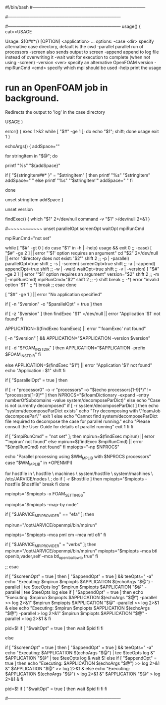 #!/bin/bash
#------------------------------------------------------------------------------
# =========                 |
# \\      /  F ield         | OpenFOAM: The Open Source CFD Toolbox
#  \\    /   O peration     | Website:  https://openfoam.org
#   \\  /    A nd           | Copyright (C) 2011-2020 OpenFOAM Foundation
#    \\/     M anipulation  |
#------------------------------------------------------------------------------
# License
#     This file is part of OpenFOAM.
#
#     OpenFOAM is free software: you can redistribute it and/or modify it
#     under the terms of the GNU General Public License as published by
#     the Free Software Foundation, either version 3 of the License, or
#     (at your option) any later version.
#
#     OpenFOAM is distributed in the hope that it will be useful, but WITHOUT
#     ANY WARRANTY; without even the implied warranty of MERCHANTABILITY or
#     FITNESS FOR A PARTICULAR PURPOSE.  See the GNU General Public License
#     for more details.
#
#     You should have received a copy of the GNU General Public License
#     along with OpenFOAM.  If not, see <http://www.gnu.org/licenses/>.
#
# Script
#     foamJob
#
# Description
#     Run an OpenFOAM job in background.
#     Redirects the output to 'log' in the case directory.
#
#------------------------------------------------------------------------------
usage() {
    cat<<USAGE

Usage: ${0##*/} [OPTION] <application> ...
options:
  -case <dir>       specify alternative case directory, default is the cwd
  -parallel         parallel run of processors
  -screen           also sends output to screen
  -append           append to log file instead of overwriting it
  -wait             wait for execution to complete (when not using -screen)
  -version <ver>    specify an alternative OpenFOAM version
  -mpiRunCmd <cmd>  specify which mpi should be used
  -help             print the usage

* run an OpenFOAM job in background.
  Redirects the output to 'log' in the case directory

USAGE
}

error() {
    exec 1>&2
    while [ "$#" -ge 1 ]; do echo "$1"; shift; done
    usage
    exit 1
}

# Echo strings that have single quotes
echoArgs() {
    addSpace=""

    for stringItem in "$@"; do

        printf "%s" "${addSpace}"

        if [ "${stringItem##* }" = "$stringItem" ]
        then
            printf "%s" "$stringItem"
            addSpace=" "
        else
            printf "%s" "'$stringItem'"
            addSpace=" "
        fi

    done

    unset stringItem addSpace
}

unset version

findExec() {
    which "$1" 2>/dev/null
    command -v "$1" >/dev/null 2>&1
}

# Main script
#~~~~~~~~~~~~
unset parallelOpt screenOpt waitOpt mpiRunCmd
# . /usr/local/scripts/openfoam-mpi-setup.sh
mpiRunCmd="not set"
# Parse options
while [ "$#" -gt 0 ]
do
   case "$1" in
   -h | -help)
      usage && exit 0
      ;;
   -case)
      [ "$#" -ge 2 ] || error "'$1' option requires an argument"
      cd "$2" 2>/dev/null || error "directory does not exist:  '$2'"
      shift 2
      ;;
   -p | -parallel)
      parallelOpt=true
      shift
      ;;
   -s | -screen)
      screenOpt=true
      shift
      ;;
   -a | -append)
      appendOpt=true
      shift
      ;;
   -w | -wait)
      waitOpt=true
      shift
      ;;
   -v | -version)
      [ "$#" -ge 2 ] || error "'$1' option requires an argument"
      version="$2"
      shift 2
      ;;
   -m | -mpiRunCmd)
      mpiRunCmd="$2"
      shift 2
      ;;
   --)
      shift
      break
      ;;
   -*)
      error "invalid option '$1'"
      ;;
   *)
      break
      ;;
   esac
done

[ "$#" -ge 1 ] || error "No application specified"


# Use foamExec for a specified version
# Also need foamExec for remote (parallel) runs
if [ -n "$version" -o "$parallelOpt" = true ]
then
    # When possible, determine if application even exists
    if [ -z "$version" ]
    then
        findExec "$1" >/dev/null || error "Application '$1' not found"
    fi

    # Use foamExec for dispatching
    APPLICATION=$(findExec foamExec) || error "'foamExec' not found"

    [ -n "$version" ] && APPLICATION="$APPLICATION -version $version"

    # Attempt to preserve the installation directory 'FOAM_INST_DIR'
    if [ -d "$FOAM_INST_DIR" ]
    then
        APPLICATION="$APPLICATION -prefix $FOAM_INST_DIR"
    fi

else
    APPLICATION=$(findExec "$1") || error "Application '$1' not found"
    echo "Application : $1"
    shift
fi


if [ "$parallelOpt" = true ]
then
    # parallel
    # ~~~~~~~~

    #
    # Check if the case decomposed
    #
    if [ -r "processor0" -o -r "processors" -o "$(echo processors[1-9]*)" != "processors[1-9]*" ]
    then
        NPROCS="$(foamDictionary -expand -entry numberOfSubdomains -value system/decomposeParDict)"
    else
        echo "Case is not currently decomposed"
        if [ -r system/decomposeParDict ]
        then
            echo "system/decomposeParDict exists"
            echo "Try decomposing with \"foamJob decomposePar\""
            exit 1
        else
            echo "Cannot find system/decomposeParDict file required to decompose the case for parallel running."
            echo "Please consult the User Guide for details of parallel running"
            exit 1
        fi
    fi

    #
    # Find mpirun
    #
    if [ "$mpiRunCmd" = "not set" ]; then
        mpirun=$(findExec mpirun) || error "'mpirun' not found"
    else
        mpirun=$(findExec $mpiRunCmd) || error "${mpiRunCmd} not found"
    fi
    mpiopts="-np $NPROCS"

    #
    # Check if the machine ready to run parallel
    #
    echo "Parallel processing using $WM_MPLIB with $NPROCS processors"
    case "$WM_MPLIB" in
    *OPENMPI)
        # add hostfile info
        for hostfile in \
            hostfile \
            machines \
            system/hostfile \
            system/machines \
            /etc/JARVICE/nodes \
            ;
        do
            if [ -r $hostfile ]
            then
                mpiopts="$mpiopts -hostfile $hostfile"
                break
            fi
        done

        #
        # Send FOAM_SETTINGS to parallel processes, so that the proper
        # definitions are sent as well.
        #
        mpiopts="$mpiopts -x FOAM_SETTINGS"

        #
        # Add map-by node to options for load balancing
        #
        mpiopts="$mpiopts --map-by node"

        #
        # Add EFA specific settings here
        #

        if [ "$JARVICE_MPI_PROVIDER" == "efa" ]; then
            # mpirun="/opt/JARVICE/openmpi/bin/mpirun"
            # mpiopts="$mpiopts -x FI_EFA_FORK_SAFE=1"
            # # mpiopts="$mpiopts -x FI_PROVIDER=\"efa\"" # --mca btl tcp,self" # --bind-to none"
            # mpiopts="$mpiopts --mca btl tcp,vader,self --bind-to none --mca btl_tcp_if_exclude lo,docker0"
            mpirun="/opt/JARVICE/openmpi/bin/mpirun"
            # mpiopts="$mpiopts -x FI_EFA_FORK_SAFE=1"
            # mpiopts="$mpiopts -x FI_PROVIDER=\"efa\"" # --mca btl tcp,self" # --bind-to none"
            # mpiopts="$mpiopts --mca btl tcp,vader,self --bind-to none --mca btl_tcp_if_exclude lo,docker0"
            mpiopts="$mpiopts --mca pml cm --mca mtl ofi"
        fi

        if [ "$JARVICE_MPI_PROVIDER" = "verbs" ]; then
            mpirun="/opt/JARVICE/openmpi/bin/mpirun"
            mpiopts="$mpiopts --mca btl openib,vader,self --mca btl_openib_allow_ib true"
        fi

        ;;
    esac

    #
    # Run (in parallel)
    #
    if [ "$screenOpt" = true ]
    then
        [ "$appendOpt" = true ] && teeOpts=" -a"
        echo "Executing: $mpirun $mpiopts $APPLICATION $(echoArgs "$@") -parallel | tee $teeOpts log"
        $mpirun $mpiopts $APPLICATION "$@" -parallel | tee $teeOpts log
    else
        if [ "$appendOpt" = true ]
        then
            echo "Executing: $mpirun $mpiopts $APPLICATION $(echoArgs "$@") -parallel >> log 2>&1"
            $mpirun $mpiopts $APPLICATION "$@" -parallel >> log 2>&1 &
        else
            echo "Executing: $mpirun $mpiopts $APPLICATION $(echoArgs "$@") -parallel > log 2>&1"
            $mpirun $mpiopts $APPLICATION "$@" -parallel > log 2>&1 &
        fi

        pid=$!
        if [ "$waitOpt" = true ]
        then
            wait $pid
        fi
    fi

else
    #
    # Run (on single processor)
    #
    if [ "$screenOpt" = true ]
    then
        [ "$appendOpt" = true ] && teeOpts=" -a"
        echo "Executing: $APPLICATION $(echoArgs "$@") | tee $teeOpts log &"
        $APPLICATION "$@" | tee $teeOpts log &
        wait $!
    else
        if [ "$appendOpt" = true ]
        then
            echo "Executing: $APPLICATION $(echoArgs "$@") >> log 2>&1 &"
            $APPLICATION "$@" >> log 2>&1 &
        else
            echo "Executing: $APPLICATION $(echoArgs "$@") > log 2>&1 &"
            $APPLICATION "$@" > log 2>&1 &
        fi

        pid=$!
        if [ "$waitOpt" = true ]
        then
            wait $pid
        fi
    fi
fi


#------------------------------------------------------------------------------
